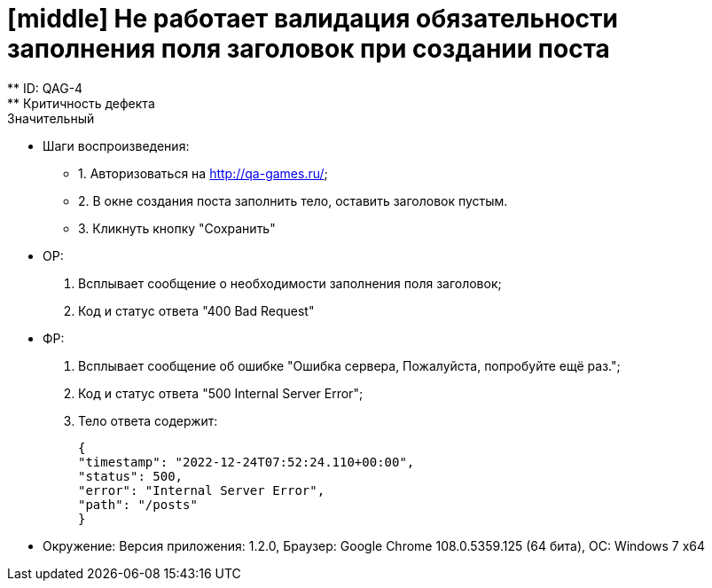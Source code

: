 = [middle] Не работает валидация обязательности заполнения поля заголовок при создании поста
** ID: QAG-4
** Критичность дефекта: Значительный

** Шаги воспроизведения:
* 1. Авторизоваться на http://qa-games.ru/;
* 2. В окне создания поста заполнить тело, оставить заголовок пустым.
* 3. Кликнуть кнопку "Сохранить"

** ОР:
1. Всплывает сообщение о необходимости заполнения поля заголовок;
2. Код и статус ответа "400 Bad Request"

** ФР:
1. Всплывает  сообщение об ошибке "Ошибка сервера, Пожалуйста, попробуйте ещё раз.";
2. Код и статус ответа "500 Internal Server Error";
3. Тело ответа содержит:

 {
 "timestamp": "2022-12-24T07:52:24.110+00:00",
 "status": 500,
 "error": "Internal Server Error",
 "path": "/posts"
 }


** Окружение: Версия приложения: 1.2.0, Браузер: Google Chrome 108.0.5359.125 (64 бита), ОС: Windows 7 х64
